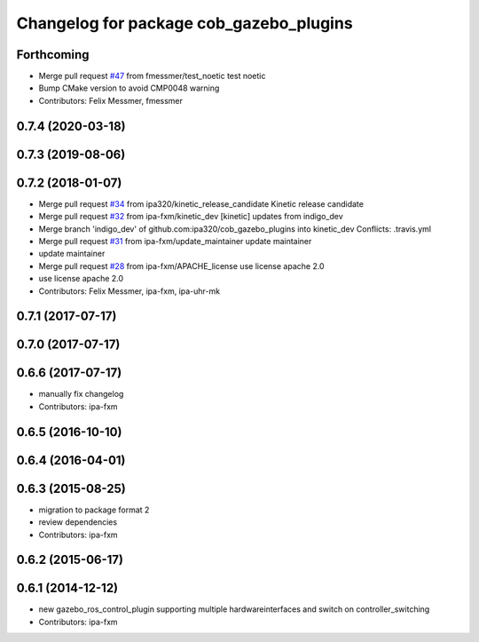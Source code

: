^^^^^^^^^^^^^^^^^^^^^^^^^^^^^^^^^^^^^^^^
Changelog for package cob_gazebo_plugins
^^^^^^^^^^^^^^^^^^^^^^^^^^^^^^^^^^^^^^^^

Forthcoming
-----------
* Merge pull request `#47 <https://github.com/ipa320/cob_gazebo_plugins/issues/47>`_ from fmessmer/test_noetic
  test noetic
* Bump CMake version to avoid CMP0048 warning
* Contributors: Felix Messmer, fmessmer

0.7.4 (2020-03-18)
------------------

0.7.3 (2019-08-06)
------------------

0.7.2 (2018-01-07)
------------------
* Merge pull request `#34 <https://github.com/ipa320/cob_gazebo_plugins/issues/34>`_ from ipa320/kinetic_release_candidate
  Kinetic release candidate
* Merge pull request `#32 <https://github.com/ipa320/cob_gazebo_plugins/issues/32>`_ from ipa-fxm/kinetic_dev
  [kinetic] updates from indigo_dev
* Merge branch 'indigo_dev' of github.com:ipa320/cob_gazebo_plugins into kinetic_dev
  Conflicts:
  .travis.yml
* Merge pull request `#31 <https://github.com/ipa320/cob_gazebo_plugins/issues/31>`_ from ipa-fxm/update_maintainer
  update maintainer
* update maintainer
* Merge pull request `#28 <https://github.com/ipa320/cob_gazebo_plugins/issues/28>`_ from ipa-fxm/APACHE_license
  use license apache 2.0
* use license apache 2.0
* Contributors: Felix Messmer, ipa-fxm, ipa-uhr-mk

0.7.1 (2017-07-17)
------------------

0.7.0 (2017-07-17)
------------------

0.6.6 (2017-07-17)
------------------
* manually fix changelog
* Contributors: ipa-fxm

0.6.5 (2016-10-10)
------------------

0.6.4 (2016-04-01)
------------------

0.6.3 (2015-08-25)
------------------
* migration to package format 2
* review dependencies
* Contributors: ipa-fxm

0.6.2 (2015-06-17)
------------------

0.6.1 (2014-12-12)
------------------
* new gazebo_ros_control_plugin supporting multiple hardwareinterfaces and switch on controller_switching
* Contributors: ipa-fxm
